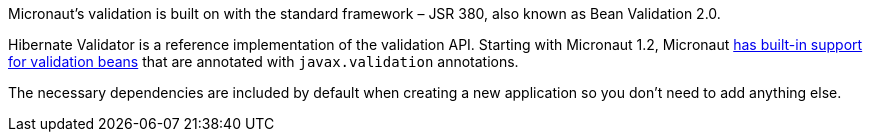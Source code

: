 Micronaut's validation is built on with the standard framework – JSR 380, also known as Bean Validation 2.0.

Hibernate Validator is a reference implementation of the validation API. Starting with Micronaut 1.2, Micronaut
https://docs.micronaut.io/latest/guide/index.html#beanValidation[has built-in support for validation beans] that
are annotated with `javax.validation` annotations.

The necessary dependencies are included by default when creating a new application so you don't need to add anything else.
